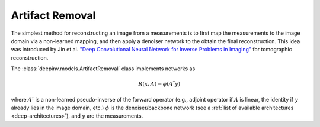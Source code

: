 .. _artifact:

Artifact Removal
================
The simplest method for reconstructing an image from a measurements is to first map the measurements
to the image domain via a non-learned mapping, and then apply a denoiser network to the obtain the final reconstruction.
This idea was introduced by Jin et al. `"Deep Convolutional Neural Network for Inverse Problems in Imaging" <https://ieeexplore.ieee.org/abstract/document/7949028>`_
for tomographic reconstruction.

The :class:`deepinv.models.ArtifactRemoval` class implements networks as

.. math::

    R(x,A) = \phi(A^{\dagger}y)

where :math:`A^{\dagger}` is a non-learned pseudo-inverse of the forward operator (e.g., adjoint operator
if :math:`A` is linear, the identity if :math:`y` already lies in the image domain, etc.)
:math:`\phi` is the denoiser/backbone network (see a :ref:`list of available architectures <deep-architectures>`),
and :math:`y` are the measurements.